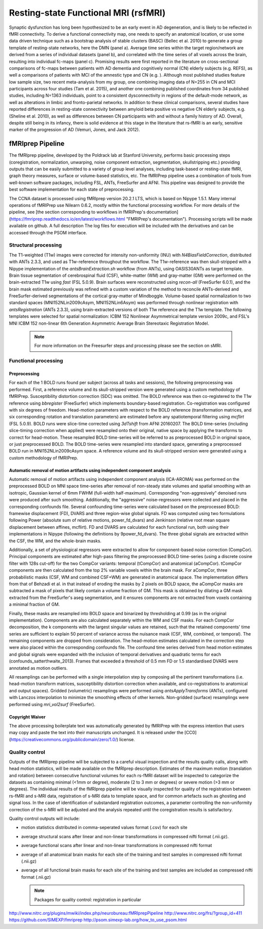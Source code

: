 Resting-state Functional MRI (rsfMRI)
=====================================

Synaptic dysfunction has long been hypothesized to be an early event in AD degeneration, and is likely to be reflected in fMRI connectivity.
To derive a functional connectivity map, one needs to specify an anatomical location, or use some data driven technique such as a bootstrap analysis of stable clusters (BASC) (Bellec et al. 2010) to generate a group template of resting-state networks, here the DMN (panel a).
Average time series within the target region/network are derived from a series of individual datasets (panel b), and correlated with the time series of all voxels across the brain, resulting into individual fc-maps (panel c).
Promising results were first reported in the literature on cross-sectional comparisons of fc-maps between patients with AD dementia and cognitively normal (CN) elderly subjects (e.g. REFS), as well a comparisons of patients with MCI of the amnestic type and CN (e.g. ).
Although most published studies feature low sample size, two recent meta-analysis from my group, one combining imaging data of N=255 in CN and MCI participants across four studies (Tam et al. 2015), and another one combining published coordinates from 34 published studies, including N=1363 individuals, point to a consistent dysconnectivity in regions of the default-mode network, as well as alterations in limbic and fronto-parietal networks.
In addition to these clinical comparisons, several studies have reported differences in resting-state connectivity between amyloid beta positive vs negative CN elderly subjects, e.g. (Sheline et al. 2010), as well as differences between CN participants with and without a family history of AD.
Overall, despite still being in its infancy, there is solid evidence at this stage in the literature that rs-fMRI is an early, sensitive marker of the progression of AD (Vemuri, Jones, and Jack 2012).

.. image:: ../imgs/fmriprep-workflow-all.png
  :width: 700
  :alt: fMRIprep workflow (https://fmriprep.org/en/stable/index.html)

fMRIprep Pipeline
:::::::::::::

The fMRIprep pipeline, developed by the Poldrack lab at Stanford University, performs basic processing steps (coregistration, normalization, unwarping, noise component extraction, segmentation, skullstripping etc.) providing outputs that can be easily submitted to a variety of group level analyses, including task-based or resting-state fMRI, graph theory measures, surface or volume-based statistics, etc. The fMRIPrep pipeline uses a combination of tools from well-known software packages, including FSL, ANTs, FreeSurfer and AFNI. This pipeline was designed to provide the best software implementation for each state of preprocessing.

The CCNA dataset is processed using fMRIprep version 20.2.1 LTS, which is based on Nipype 1.5.1. Many internal operations of fMRIPrep use Nilearn 0.6.2, mostly within the functional processing workflow. For more details of the pipeline, see [the section corresponding to workflows in fMRIPrep's documentation](https://fmriprep.readthedocs.io/en/latest/workflows.html "FMRIPrep's documentation"). Processing scripts will be made available on github. A full description The log files for execution will be included with the derivatives and can be accessed through the PSOM interface.

Structural processing
---------------------

The T1-weighted (T1w) images were corrected for intensity non-uniformity (INU) with `N4BiasFieldCorrection`, distributed with ANTs 2.3.3, and used as T1w-reference throughout the workflow. The T1w-reference was then skull-stripped with a Nipype implementation of the `antsBrainExtraction.sh` workflow (from ANTs), using OASIS30ANTs as target template. Brain tissue segmentation of cerebrospinal fluid (CSF), white-matter (WM) and gray-matter (GM) were performed on the brain-extracted T1w using `fast` (FSL 5.0.9). Brain surfaces were reconstructed using `recon-all` (FreeSurfer 6.0.1), and the brain mask estimated previously was refined with a custom variation of the method to reconcile ANTs-derived and FreeSurfer-derived segmentations of the cortical gray-matter of Mindboggle. Volume-based spatial normalization to two standard spaces (MNI152NLin2009cAsym, MNI152NLin6Asym) was performed through nonlinear registration with `antsRegistration` (ANTs 2.3.3), using brain-extracted versions of both T1w reference and the T1w template. The following templates were selected for spatial normalization: ICBM 152 Nonlinear Asymmetrical template version 2009c, and FSL's MNI ICBM 152 non-linear 6th Generation Asymmetric Average Brain Stereotaxic Registration Model.

  .. note::
    For more information on the Freesurfer steps and processing please see the section on sMRI.
    

Functional processing
---------------------

Preprocessing
.............

For each of the 1 BOLD runs found per subject (across all tasks and sessions), the following preprocessing was performed. First, a reference volume and its skull-stripped version were generated using a custom methodology of fMRIPrep. Susceptibility distortion correction (SDC) was omitted. The BOLD reference was then co-registered to the T1w reference using `bbregister` (FreeSurfer) which implements boundary-based registration. Co-registration was configured with six degrees of freedom. Head-motion parameters with respect to the BOLD reference (transformation matrices, and six corresponding rotation and translation parameters) are estimated before any spatiotemporal filtering using `mcflirt` (FSL 5.0.9). BOLD runs were slice-time corrected using `3dTshift` from AFNI 20160207. The BOLD time-series (including slice-timing correction when applied) were resampled onto their original, native space by applying the transforms to correct for head-motion. These resampled BOLD time-series will be referred to as preprocessed BOLD in original space, or just preprocessed BOLD. The BOLD time-series were resampled into standard space, generating a preprocessed BOLD run in MNI152NLin2009cAsym space. A reference volume and its skull-stripped version were generated using a custom methodology of fMRIPrep.

Automatic removal of motion artifacts using independent component analysis
..........................................................................
Automatic removal of motion artifacts using independent component analysis (ICA-AROMA) was performed on the preprocessed BOLD on MNI space time-series after removal of non-steady state volumes and spatial smoothing with an isotropic, Gaussian kernel of 6mm FWHM (full-width half-maximum). Corresponding "non-aggresively" denoised runs were produced after such smoothing. Additionally, the "aggressive" noise-regressors were collected and placed in the corresponding confounds file. Several confounding time-series were calculated based on the preprocessed BOLD: framewise displacement (FD), DVARS and three region-wise global signals. FD was computed using two formulations following Power (absolute sum of relative motions, power_fd_dvars) and Jenkinson (relative root mean square displacement between affines, mcflirt). FD and DVARS are calculated for each functional run, both using their implementations in Nipype (following the definitions by 9power_fd_dvars). The three global signals are extracted within the CSF, the WM, and the whole-brain masks.

Additionally, a set of physiological regressors were extracted to allow for component-based noise correction (CompCor). Principal components are estimated after high-pass filtering the preprocessed BOLD time-series (using a discrete cosine filter with 128s cut-off) for the two CompCor variants: temporal (tCompCor) and anatomical (aCompCor). tCompCor components are then calculated from the top 2% variable voxels within the brain mask. For aCompCor, three probabilistic masks (CSF, WM and combined CSF+WM) are generated in anatomical space. The implementation differs from that of Behzadi et al. in that instead of eroding the masks by 2 pixels on BOLD space, the aCompCor masks are subtracted a mask of pixels that likely contain a volume fraction of GM. This mask is obtained by dilating a GM mask extracted from the FreeSurfer's aseg segmentation, and it ensures components are not extracted from voxels containing a minimal fraction of GM.

Finally, these masks are resampled into BOLD space and binarized by thresholding at 0.99 (as in the original implementation). Components are also calculated separately within the WM and CSF masks. For each CompCor decomposition, the k components with the largest singular values are retained, such that the retained components' time series are sufficient to explain 50 percent of variance across the nuisance mask (CSF, WM, combined, or temporal). The remaining components are dropped from consideration. The head-motion estimates calculated in the correction step were also placed within the corresponding confounds file. The confound time series derived from head motion estimates and global signals were expanded with the inclusion of temporal derivatives and quadratic terms for each (confounds_satterthwaite_2013). Frames that exceeded a threshold of 0.5 mm FD or 1.5 standardised DVARS were annotated as motion outliers.

All resamplings can be performed with a single interpolation step by composing all the pertinent transformations (i.e. head-motion transform matrices, susceptibility distortion correction when available, and co-registrations to anatomical and output spaces). Gridded (volumetric) resamplings were performed using `antsApplyTransforms` (ANTs), configured with Lanczos interpolation to minimize the smoothing effects of other kernels. Non-gridded (surface) resamplings were performed using `mri_vol2surf` (FreeSurfer).

Copyright Waiver
................
The above processing boilerplate text was automatically generated by fMRIPrep with the express intention that users may copy and paste the text into their manuscripts unchanged. It is released under the [CC0](https://creativecommons.org/publicdomain/zero/1.0/) license.

Quality control
---------------

Outputs of the fMRIprep pipeline will be subjected to a careful visual inspection and the results quality calls, along with head motion statistics, will be made available on the fMRIprep description. Estimates of the maximum motion (translation and rotation) between consecutive functional volumes for each rs-fMRI dataset will be inspected to categorize the datasets as containing minimal (<1mm or degree), moderate (2 to 3 mm or degrees) or severe motion (>3 mm or degrees). The individual results of the fMRIprep pipeline will be visually inspected for quality of the registration between rs-fMRI and s-MRI data, registration of s-MRI data to template space, and for common artefacts such as ghosting and signal loss. In the case of identification of substandard registration outcomes, a parameter controlling the non-uniformity correction of the s-MRI will be adjusted and the analysis repeated until the coregistration results is satisfactory.

Quality control outputs will include:

* motion statistics distributed in comma-seperated values format (.csv) for each site
* average structural scans after linear and non-linear transformations in compressed nifti format (.nii.gz).
* average functional scans after linear and non-linear transformations in compressed nifti format
* average of all anatomical brain masks for each site of the training and test samples in compressed nifti format (.nii.gz)
* average of all functional brain masks for each site of the training and test samples are included as compressed nifti format (.nii.gz)

  .. note::
    Packages for quality control: registration in particular


http://www.nitrc.org/plugins/mwiki/index.php/neurobureau:fMRIprepPipeline 
http://www.nitrc.org/frs/?group_id=411
https://github.com/SIMEXP/fmriprep
http://psom.simexp-lab.org/how_to_use_psom.html
